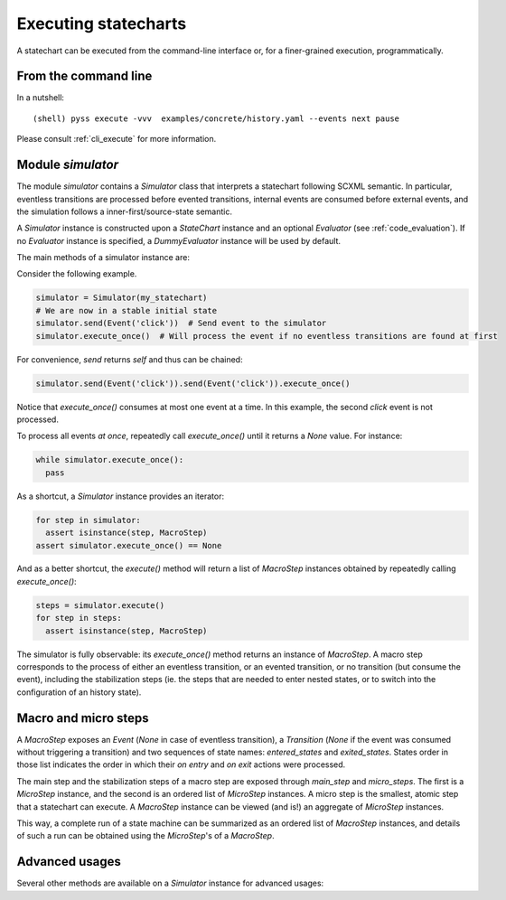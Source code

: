 Executing statecharts
=====================

A statechart can be executed from the command-line interface or, for a finer-grained
execution, programmatically.


From the command line
---------------------

In a nutshell::

    (shell) pyss execute -vvv  examples/concrete/history.yaml --events next pause


Please consult :ref:`cli_execute` for more information.


Module `simulator`
------------------

The module `simulator` contains a `Simulator` class that interprets a statechart following SCXML semantic.
In particular, eventless transitions are processed before evented transitions, internal events are consumed
before external events, and the simulation follows a inner-first/source-state semantic.

A `Simulator` instance is constructed upon a `StateChart` instance and an optional `Evaluator` (see :ref:`code_evaluation`).
If no `Evaluator` instance is specified, a `DummyEvaluator` instance will be used by default.

The main methods of a simulator instance are:

.. automethod:: pyss.simulator.Simulator.configuration

.. automethod:: pyss.simulator.Simulator.running

.. automethod:: pyss.simulator.Simulator.send

.. automethod:: pyss.simulator.Simulator.execute_once

.. automethod:: pyss.simulator.Simulator.execute


Consider the following example.

.. code:: python

    simulator = Simulator(my_statechart)
    # We are now in a stable initial state
    simulator.send(Event('click'))  # Send event to the simulator
    simulator.execute_once()  # Will process the event if no eventless transitions are found at first


For convenience, `send` returns `self` and thus can be chained:

.. code:: python

    simulator.send(Event('click')).send(Event('click')).execute_once()


Notice that `execute_once()` consumes at most one event at a time.
In this example, the second *click* event is not processed.

To process all events *at once*, repeatedly call `execute_once()` until it returns a `None` value.
For instance:

.. code:: python

    while simulator.execute_once():
      pass


As a shortcut, a `Simulator` instance provides an iterator:

.. code:: python

    for step in simulator:
      assert isinstance(step, MacroStep)
    assert simulator.execute_once() == None


And as a better shortcut, the `execute()` method will return a list of `MacroStep` instances
obtained by repeatedly calling `execute_once()`:

.. code:: python

    steps = simulator.execute()
    for step in steps:
      assert isinstance(step, MacroStep)


The simulator is fully observable: its `execute_once()` method returns an instance of `MacroStep`.
A macro step corresponds to the process of either an eventless transition, or an evented transition,
or no transition (but consume the event), including the stabilization steps (ie. the steps that are needed
to enter nested states, or to switch into the configuration of an history state).


Macro and micro steps
---------------------

A `MacroStep` exposes an `Event` (`None` in case of eventless transition), a `Transition` (`None` if the
event was consumed without triggering a transition) and two sequences of state names: `entered_states` and
`exited_states`. States order in those list indicates the order in which their `on entry` and `on exit` actions
were processed.

The main step and the stabilization steps of a macro step are exposed through `main_step` and `micro_steps`.
The first is a `MicroStep` instance, and the second is an ordered list of `MicroStep` instances.
A micro step is the smallest, atomic step that a statechart can execute.
A `MacroStep` instance can be viewed (and is!) an aggregate of `MicroStep` instances.

This way, a complete run of a state machine can be summarized as an ordered list of `MacroStep` instances,
and details of such a run can be obtained using the `MicroStep`'s of a `MacroStep`.


Advanced usages
---------------

Several other methods are available on a `Simulator` instance for advanced usages:

.. automethod:: pyss.simulator.Simulator._start
.. automethod:: pyss.simulator.Simulator._execute_step
.. automethod:: pyss.simulator.Simulator._actionable_transitions
.. automethod:: pyss.simulator.Simulator._transition_step
.. automethod:: pyss.simulator.Simulator._stabilize_step
.. automethod:: pyss.simulator.Simulator._stabilize